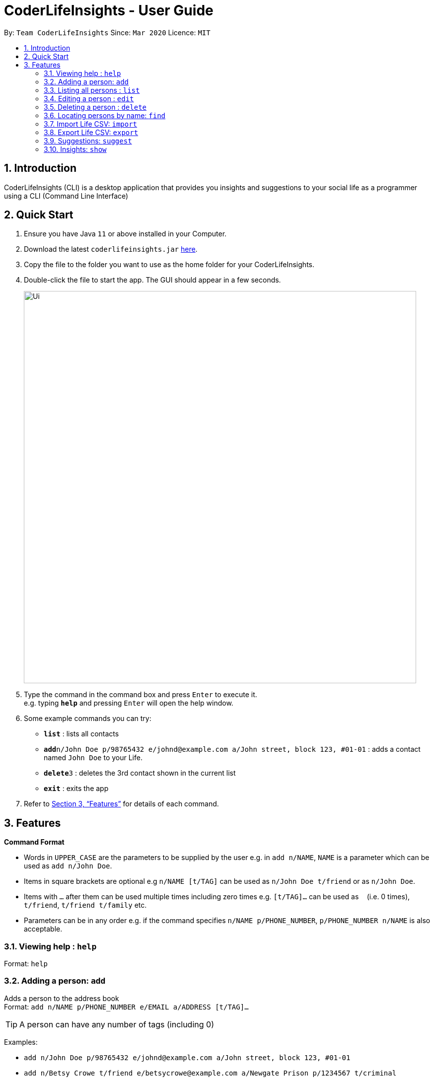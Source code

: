 = CoderLifeInsights - User Guide
:site-section: UserGuide
:toc:
:toc-title:
:toc-placement: preamble
:sectnums:
:imagesDir: images
:stylesDir: stylesheets
:xrefstyle: full
:experimental:
ifdef::env-github[]
:tip-caption: :bulb:
:note-caption: :information_source:
endif::[]
:repoURL: https://github.com/AY1920S2-CS2103-W14-4/main

By: `Team CoderLifeInsights`      Since: `Mar 2020`      Licence: `MIT`

== Introduction

CoderLifeInsights (CLI) is a desktop application that provides you insights and suggestions to your social life as a programmer using a CLI (Command Line Interface)

== Quick Start

. Ensure you have Java `11` or above installed in your Computer.
. Download the latest `coderlifeinsights.jar` link:{repoURL}/releases[here].
. Copy the file to the folder you want to use as the home folder for your CoderLifeInsights.
. Double-click the file to start the app.
The GUI should appear in a few seconds.
+
image::Ui.png[width="790"]
+
. Type the command in the command box and press kbd:[Enter] to execute it. +
e.g. typing *`help`* and pressing kbd:[Enter] will open the help window.
. Some example commands you can try:

* *`list`* : lists all contacts
* **`add`**`n/John Doe p/98765432 e/johnd@example.com a/John street, block 123, #01-01` : adds a contact named `John Doe` to your Life.
* **`delete`**`3` : deletes the 3rd contact shown in the current list
* *`exit`* : exits the app

. Refer to <<Features>> for details of each command.

[[Features]]
== Features

====
*Command Format*

* Words in `UPPER_CASE` are the parameters to be supplied by the user e.g. in `add n/NAME`, `NAME` is a parameter which can be used as `add n/John Doe`.
* Items in square brackets are optional e.g `n/NAME [t/TAG]` can be used as `n/John Doe t/friend` or as `n/John Doe`.
* Items with `…`​ after them can be used multiple times including zero times e.g. `[t/TAG]...` can be used as `{nbsp}` (i.e. 0 times), `t/friend`, `t/friend t/family` etc.
* Parameters can be in any order e.g. if the command specifies `n/NAME p/PHONE_NUMBER`, `p/PHONE_NUMBER n/NAME` is also acceptable.
====

=== Viewing help : `help`

Format: `help`

=== Adding a person: `add`

Adds a person to the address book +
Format: `add n/NAME p/PHONE_NUMBER e/EMAIL a/ADDRESS [t/TAG]...`

[TIP]
A person can have any number of tags (including 0)

Examples:

* `add n/John Doe p/98765432 e/johnd@example.com a/John street, block 123, #01-01`
* `add n/Betsy Crowe t/friend e/betsycrowe@example.com a/Newgate Prison p/1234567 t/criminal`

=== Listing all persons : `list`

Shows a list of all persons in the address book. +
Format: `list`

=== Editing a person : `edit`

Edits an existing person in the address book. +
Format: `edit INDEX [n/NAME] [p/PHONE] [e/EMAIL] [a/ADDRESS] [t/TAG]...`

****
* Edits the person at the specified `INDEX`.
The index refers to the index number shown in the displayed person list.
The index *must be a positive integer* 1, 2, 3, ...
* At least one of the optional fields must be provided.
* Existing values will be updated to the input values.
* When editing tags, the existing tags of the person will be removed i.e adding of tags is not cumulative.
* You can remove all the person's tags by typing `t/` without specifying any tags after it.
****

Examples:

* `edit 1 p/91234567 e/johndoe@example.com` +
Edits the phone number and email address of the 1st person to be `91234567` and `johndoe@example.com` respectively.
* `edit 2 n/Betsy Crower t/` +
Edits the name of the 2nd person to be `Betsy Crower` and clears all existing tags.

=== Deleting a person : `delete`

Deletes a person from the address book. +
Format: `delete INDEX`

****
* Deletes the person at the specified `INDEX`.
The index refers to the index number shown in the displayed person list.
The index *must be a positive integer* 1, 2, 3, ...
Remarks: Address book uses 1-indexing.
****

Examples:

* `list` +
`delete 2` +
Deletes the 2nd person in the address book.
* `find Betsy` +
`delete 1` +
Deletes the 1st person in the results of the `find` command.


=== Locating persons by name: `find`

Finds persons whose names contain any of the given keywords. +
Format: `find KEYWORD [MORE_KEYWORDS]`

****
* The search is case insensitive. e.g `hans` will match `Hans`
* The order of the keywords does not matter. e.g. `Hans Bo` will match `Bo Hans`
* Only the name is searched.
* Only full words will be matched e.g. `Han` will not match `Hans`
* Persons matching at least one keyword will be returned (i.e. `OR` search). e.g. `Hans Bo` will return `Hans Gruber`, `Bo Yang`
****

Examples:

* `find John` +
Returns `john` and `John Doe`
* `find Betsy Tim John` +
Returns any person having names `Betsy`, `Tim`, or `John`

=== Import Life CSV: `import`

Imports your existing Life CSV into the application +
Format: `import FILE_PATH`

****
* Imports your existing Life contacts into the application.
* An existing CSV file exported from CoderLifeInsights must exist before import.
* FILE_PATH must match your existing file path.
****

Examples:

* `import /data/life.json` +
Imports your Life from `/data/life.json`

=== Export Life CSV: `export`

Exports your existing Life into a CSV file. +
Format: `export FILE_NAME`

****
* Exports your existing Life contacts into a CSV file.
* Specify the file name you want to export.
****

Examples:

* `export life.json` +
Exports your Life to `life.json`

=== Suggestions: `suggest`

Suggests a place / activity or person to hang out with +
Format: `suggest SUGGESTION_PARAMETER`

****
* Suggestion parameters includes `place`, `activity` or `person`
* CoderLifeInsights will suggest:
** A place to go to.
** An activity to do.
** A person to hangout with.
****

Examples:

* `suggest place` +
Returns a place to go to.
* `suggest activity` +
Returns an activity to do.
* `suggest person` +
Returns a person to hangout with.

=== Insights: `show`

Lists insights about the user's interactions with a particular friend or group,
in the form of a pie chart. These include places visited, time spent, and/or
activities done with the friend or group.
Format: `show INSIGHT_PARAMETER`

****
* Insight parameters include `places`, `time`, `activities`, or `all`
* CoderLifeInsights will list, with frequencies in the form of a pie chart:
** All or any one of the following:
*** Places user has visited with friend/group
*** Activities user has done with friend/group
*** Time spent with friend/group

Examples:

* `show places` +
Returns a pie chart of the places user has visited with friend.
* `show time` +
Returns a graph of time spent with friend each day over the past month.
* `show activities` +
Returns a pie chart of the activities user has done with friend.
* `show all`
Returns the output of 'show places', 'show time', and 'show activities',
in that order.

=== Getting a random person: `random`

Finds a random person from contacts saved in address book. +
Format: `random`

****
* No additional parameters required.
* CoderLifeInsights will return the name of a random contact that is saved in the address book.
* Selection of contact is completely random with no parameters used for selection.
****

// tag::delete[]
//=== Deleting a person : `delete`

//Deletes the specified person from the address book. +
//Format: `delete INDEX`

//****
//* Deletes the person at the specified `INDEX`.
//* The index refers to the index number shown in the displayed person list.
//* The index *must be a positive integer* 1, 2, 3, ...
//****

//Examples:


// end::delete[]
=== Clearing all entries : `clear`

Clears all entries from the address book. +
Format: `clear`

=== Exiting the program : `exit`

Exits the program. +
Format: `exit`

=== Saving the data

Address book data are saved in the hard disk automatically after any command that changes the data. +
There is no need to save manually.

// tag::dataencryption[]
=== Encrypting data files `[coming in v2.0]`

_{explain how the user can enable/disable data encryption}_
// end::dataencryption[]

== FAQ

*Q*: How do I transfer my data to another Computer? +
*A*: Install the app in the other computer and overwrite the empty data file it creates with the file that contains the data of your previous Address Book folder.

== Command Summary

* *Add* `add n/NAME p/PHONE_NUMBER e/EMAIL a/ADDRESS [t/TAG]...` +
e.g. `add n/James Ho p/22224444 e/jamesho@example.com a/123, Clementi Rd, 1234665 t/friend t/colleague`
* *Clear* : `clear`
* *Delete* : `delete INDEX` +
e.g. `delete 3`
* *Edit* : `edit INDEX [n/NAME] [p/PHONE_NUMBER] [e/EMAIL] [a/ADDRESS] [t/TAG]...` +
e.g. `edit 2 n/James Lee e/jameslee@example.com`
* *Find* : `find KEYWORD [MORE_KEYWORDS]` +
e.g. `find James Jake`
* *Import* : `import FILE_PATH` +
e.g. `import /data/life.json`
* *Export* : `export FILE_NAME` +
e.g. `export life.json`
* *Suggest* : `suggest SUGGESTION_PARAMETER` +
e.g. `suggest place`
* *Insight* : `show INSIGHT_PARAMETER` +
e.g. `show activities`
* *List* : `list`
* *Help* : `help`
